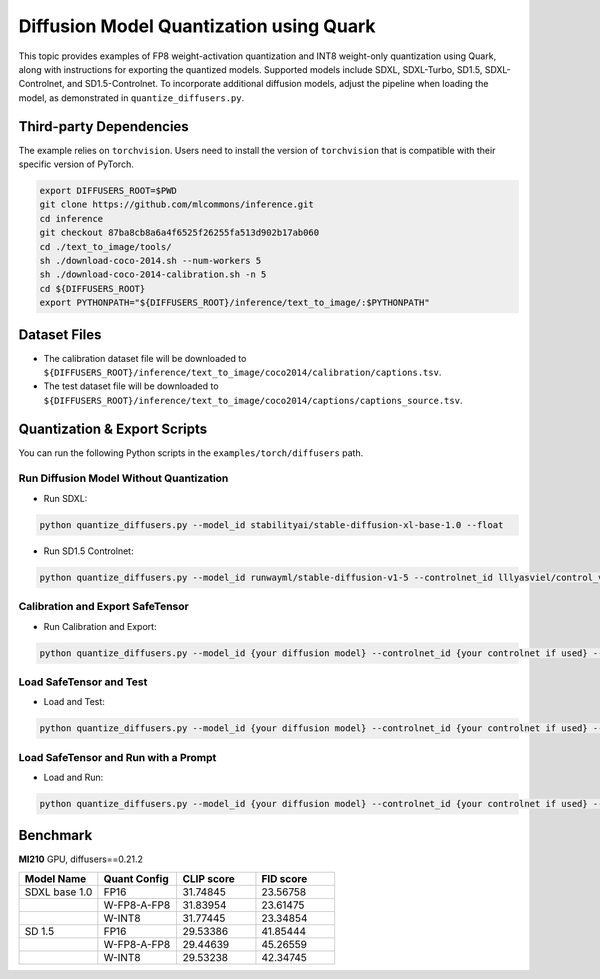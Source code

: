 Diffusion Model Quantization using Quark
========================================

This topic provides examples of FP8 weight-activation quantization and INT8 weight-only quantization using Quark, along with instructions for exporting the quantized models. Supported models include SDXL, SDXL-Turbo, SD1.5, SDXL-Controlnet, and SD1.5-Controlnet. To incorporate additional diffusion models, adjust the pipeline when loading the model, as demonstrated in ``quantize_diffusers.py``.

Third-party Dependencies
------------------------

The example relies on ``torchvision``. Users need to install the version of ``torchvision`` that is compatible with their specific version of PyTorch.

.. code-block:: shell

   export DIFFUSERS_ROOT=$PWD
   git clone https://github.com/mlcommons/inference.git
   cd inference
   git checkout 87ba8cb8a6a4f6525f26255fa513d902b17ab060
   cd ./text_to_image/tools/
   sh ./download-coco-2014.sh --num-workers 5
   sh ./download-coco-2014-calibration.sh -n 5
   cd ${DIFFUSERS_ROOT}
   export PYTHONPATH="${DIFFUSERS_ROOT}/inference/text_to_image/:$PYTHONPATH"

Dataset Files
-------------

- The calibration dataset file will be downloaded to ``${DIFFUSERS_ROOT}/inference/text_to_image/coco2014/calibration/captions.tsv``.
- The test dataset file will be downloaded to ``${DIFFUSERS_ROOT}/inference/text_to_image/coco2014/captions/captions_source.tsv``.

Quantization & Export Scripts
-----------------------------

You can run the following Python scripts in the ``examples/torch/diffusers`` path.

Run Diffusion Model Without Quantization
~~~~~~~~~~~~~~~~~~~~~~~~~~~~~~~~~~~~~~~~

- Run SDXL:

.. code-block:: shell

   python quantize_diffusers.py --model_id stabilityai/stable-diffusion-xl-base-1.0 --float

- Run SD1.5 Controlnet:

.. code-block:: shell

   python quantize_diffusers.py --model_id runwayml/stable-diffusion-v1-5 --controlnet_id lllyasviel/control_v11p_sd15_canny --input_image {your input image for guidence in controlnet} --float

Calibration and Export SafeTensor
~~~~~~~~~~~~~~~~~~~~~~~~~~~~~~~~~

- Run Calibration and Export:

.. code::

   python quantize_diffusers.py --model_id {your diffusion model} --controlnet_id {your controlnet if used} --input_image {guidence image if controlnet is used} --quant_scheme {'w_fp8_a_fp8', 'w_int8_per_tensor_sym'} --calib_prompts {your calibration dataset file path} --export --saved_path {output path for your quantized model} --calib_size {number of calibration prompts, default 500}

Load SafeTensor and Test
~~~~~~~~~~~~~~~~~~~~~~~~

- Load and Test:

.. code-block:: shell

   python quantize_diffusers.py --model_id {your diffusion model} --controlnet_id {your controlnet if used} --input_image {guidence image if controlnet is used} --quant_scheme {'w_fp8_a_fp8', 'w_int8_per_tensor_sym'}  --test_prompts {your test dataset file path} --load --saved_path {the path for your quantized model} --test --test_size {number of test prompts, default 5000}

Load SafeTensor and Run with a Prompt
~~~~~~~~~~~~~~~~~~~~~~~~~~~~~~~~~~~~~

- Load and Run:

.. code-block:: shell

   python quantize_diffusers.py --model_id {your diffusion model} --controlnet_id {your controlnet if used} --input_image {guidence image if controlnet is used} --quant_scheme {'w_fp8_a_fp8', 'w_int8_per_tensor_sym'} --load --saved_path {the path for your quantized model} --prompt "A city at night with people walking around."

Benchmark
---------

**MI210** GPU, diffusers==0.21.2

.. list-table::
   :header-rows: 1
   :widths: 20 20 20 20

   * - Model Name
     - Quant Config
     - CLIP score
     - FID score
   * - SDXL base 1.0
     - FP16
     - 31.74845
     - 23.56758
   * -
     - W-FP8-A-FP8
     - 31.83954
     - 23.61475
   * -
     - W-INT8
     - 31.77445
     - 23.34854
   * - SD 1.5
     - FP16
     - 29.53386
     - 41.85444
   * -
     - W-FP8-A-FP8
     - 29.44639
     - 45.26559
   * -
     - W-INT8
     - 29.53238
     - 42.34745

